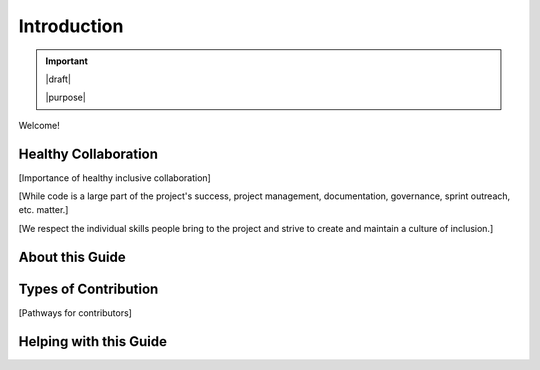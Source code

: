 ============
Introduction
============

.. important::

   |draft|

   |purpose|




Welcome!

Healthy Collaboration
=====================

[Importance of healthy inclusive collaboration]

[While code is a large part of the project's success, project management, documentation, governance, sprint outreach, etc. matter.]

[We respect the individual skills people bring to the project and strive to create and maintain a culture of inclusion.]

About this Guide
================

Types of Contribution
=====================

[Pathways for contributors]

Helping with this Guide
=======================
